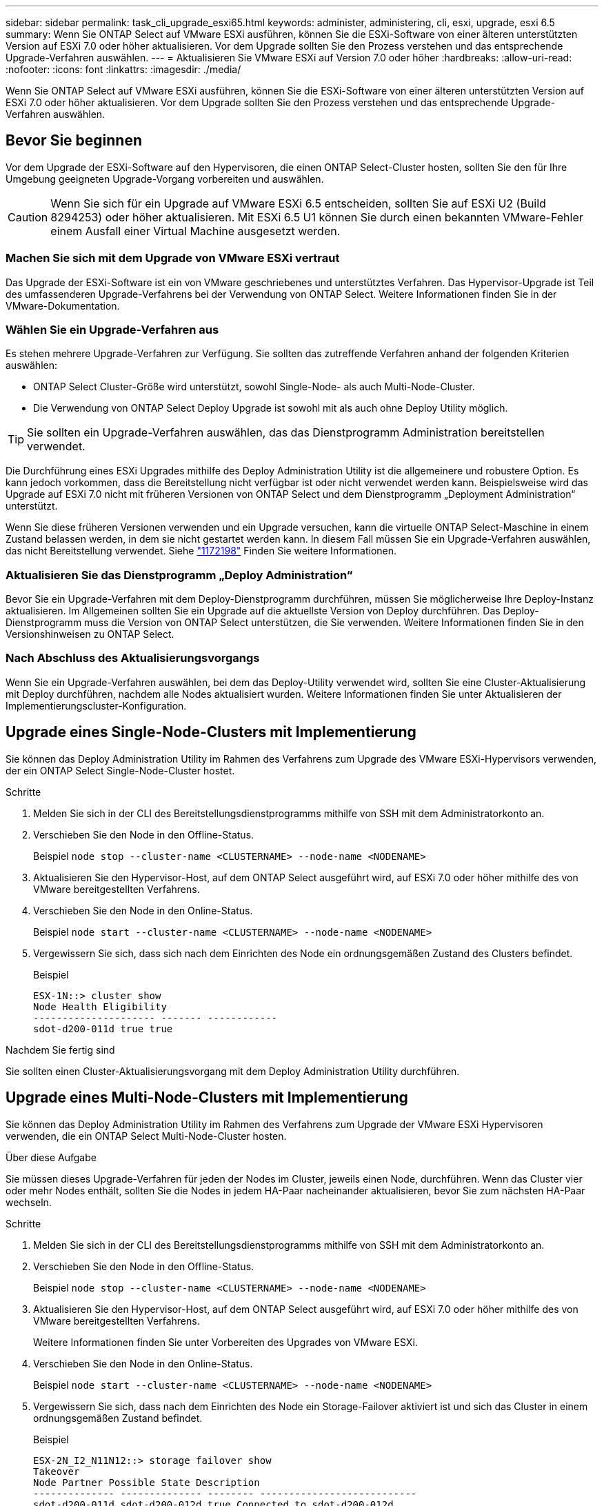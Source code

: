---
sidebar: sidebar 
permalink: task_cli_upgrade_esxi65.html 
keywords: administer, administering, cli, esxi, upgrade, esxi 6.5 
summary: Wenn Sie ONTAP Select auf VMware ESXi ausführen, können Sie die ESXi-Software von einer älteren unterstützten Version auf ESXi 7.0 oder höher aktualisieren. Vor dem Upgrade sollten Sie den Prozess verstehen und das entsprechende Upgrade-Verfahren auswählen. 
---
= Aktualisieren Sie VMware ESXi auf Version 7.0 oder höher
:hardbreaks:
:allow-uri-read: 
:nofooter: 
:icons: font
:linkattrs: 
:imagesdir: ./media/


[role="lead"]
Wenn Sie ONTAP Select auf VMware ESXi ausführen, können Sie die ESXi-Software von einer älteren unterstützten Version auf ESXi 7.0 oder höher aktualisieren. Vor dem Upgrade sollten Sie den Prozess verstehen und das entsprechende Upgrade-Verfahren auswählen.



== Bevor Sie beginnen

Vor dem Upgrade der ESXi-Software auf den Hypervisoren, die einen ONTAP Select-Cluster hosten, sollten Sie den für Ihre Umgebung geeigneten Upgrade-Vorgang vorbereiten und auswählen.


CAUTION: Wenn Sie sich für ein Upgrade auf VMware ESXi 6.5 entscheiden, sollten Sie auf ESXi U2 (Build 8294253) oder höher aktualisieren. Mit ESXi 6.5 U1 können Sie durch einen bekannten VMware-Fehler einem Ausfall einer Virtual Machine ausgesetzt werden.



=== Machen Sie sich mit dem Upgrade von VMware ESXi vertraut

Das Upgrade der ESXi-Software ist ein von VMware geschriebenes und unterstütztes Verfahren. Das Hypervisor-Upgrade ist Teil des umfassenderen Upgrade-Verfahrens bei der Verwendung von ONTAP Select. Weitere Informationen finden Sie in der VMware-Dokumentation.



=== Wählen Sie ein Upgrade-Verfahren aus

Es stehen mehrere Upgrade-Verfahren zur Verfügung. Sie sollten das zutreffende Verfahren anhand der folgenden Kriterien auswählen:

* ONTAP Select Cluster-Größe wird unterstützt, sowohl Single-Node- als auch Multi-Node-Cluster.
* Die Verwendung von ONTAP Select Deploy Upgrade ist sowohl mit als auch ohne Deploy Utility möglich.



TIP: Sie sollten ein Upgrade-Verfahren auswählen, das das Dienstprogramm Administration bereitstellen verwendet.

Die Durchführung eines ESXi Upgrades mithilfe des Deploy Administration Utility ist die allgemeinere und robustere Option. Es kann jedoch vorkommen, dass die Bereitstellung nicht verfügbar ist oder nicht verwendet werden kann. Beispielsweise wird das Upgrade auf ESXi 7.0 nicht mit früheren Versionen von ONTAP Select und dem Dienstprogramm „Deployment Administration“ unterstützt.

Wenn Sie diese früheren Versionen verwenden und ein Upgrade versuchen, kann die virtuelle ONTAP Select-Maschine in einem Zustand belassen werden, in dem sie nicht gestartet werden kann. In diesem Fall müssen Sie ein Upgrade-Verfahren auswählen, das nicht Bereitstellung verwendet. Siehe link:https://mysupport.netapp.com/site/bugs-online/product/ONTAPSELECT/BURT/1172198["1172198"^] Finden Sie weitere Informationen.



=== Aktualisieren Sie das Dienstprogramm „Deploy Administration“

Bevor Sie ein Upgrade-Verfahren mit dem Deploy-Dienstprogramm durchführen, müssen Sie möglicherweise Ihre Deploy-Instanz aktualisieren. Im Allgemeinen sollten Sie ein Upgrade auf die aktuellste Version von Deploy durchführen. Das Deploy-Dienstprogramm muss die Version von ONTAP Select unterstützen, die Sie verwenden. Weitere Informationen finden Sie in den Versionshinweisen zu ONTAP Select.



=== Nach Abschluss des Aktualisierungsvorgangs

Wenn Sie ein Upgrade-Verfahren auswählen, bei dem das Deploy-Utility verwendet wird, sollten Sie eine Cluster-Aktualisierung mit Deploy durchführen, nachdem alle Nodes aktualisiert wurden. Weitere Informationen finden Sie unter Aktualisieren der Implementierungscluster-Konfiguration.



== Upgrade eines Single-Node-Clusters mit Implementierung

Sie können das Deploy Administration Utility im Rahmen des Verfahrens zum Upgrade des VMware ESXi-Hypervisors verwenden, der ein ONTAP Select Single-Node-Cluster hostet.

.Schritte
. Melden Sie sich in der CLI des Bereitstellungsdienstprogramms mithilfe von SSH mit dem Administratorkonto an.
. Verschieben Sie den Node in den Offline-Status.
+
Beispiel
`node stop --cluster-name <CLUSTERNAME> --node-name <NODENAME>`

. Aktualisieren Sie den Hypervisor-Host, auf dem ONTAP Select ausgeführt wird, auf ESXi 7.0 oder höher mithilfe des von VMware bereitgestellten Verfahrens.
. Verschieben Sie den Node in den Online-Status.
+
Beispiel
`node start --cluster-name <CLUSTERNAME> --node-name <NODENAME>`

. Vergewissern Sie sich, dass sich nach dem Einrichten des Node ein ordnungsgemäßen Zustand des Clusters befindet.
+
Beispiel

+
....
ESX-1N::> cluster show
Node Health Eligibility
--------------------- ------- ------------
sdot-d200-011d true true
....


.Nachdem Sie fertig sind
Sie sollten einen Cluster-Aktualisierungsvorgang mit dem Deploy Administration Utility durchführen.



== Upgrade eines Multi-Node-Clusters mit Implementierung

Sie können das Deploy Administration Utility im Rahmen des Verfahrens zum Upgrade der VMware ESXi Hypervisoren verwenden, die ein ONTAP Select Multi-Node-Cluster hosten.

.Über diese Aufgabe
Sie müssen dieses Upgrade-Verfahren für jeden der Nodes im Cluster, jeweils einen Node, durchführen. Wenn das Cluster vier oder mehr Nodes enthält, sollten Sie die Nodes in jedem HA-Paar nacheinander aktualisieren, bevor Sie zum nächsten HA-Paar wechseln.

.Schritte
. Melden Sie sich in der CLI des Bereitstellungsdienstprogramms mithilfe von SSH mit dem Administratorkonto an.
. Verschieben Sie den Node in den Offline-Status.
+
Beispiel
`node stop --cluster-name <CLUSTERNAME> --node-name <NODENAME>`

. Aktualisieren Sie den Hypervisor-Host, auf dem ONTAP Select ausgeführt wird, auf ESXi 7.0 oder höher mithilfe des von VMware bereitgestellten Verfahrens.
+
Weitere Informationen finden Sie unter Vorbereiten des Upgrades von VMware ESXi.

. Verschieben Sie den Node in den Online-Status.
+
Beispiel
`node start --cluster-name <CLUSTERNAME> --node-name <NODENAME>`

. Vergewissern Sie sich, dass nach dem Einrichten des Node ein Storage-Failover aktiviert ist und sich das Cluster in einem ordnungsgemäßen Zustand befindet.
+
Beispiel

+
....
ESX-2N_I2_N11N12::> storage failover show
Takeover
Node Partner Possible State Description
-------------- -------------- -------- ---------------------------
sdot-d200-011d sdot-d200-012d true Connected to sdot-d200-012d
sdot-d200-012d sdot-d200-011d true Connected to sdot-d200-011d
2 entries were displayed.
ESX-2N_I2_N11N12::> cluster show
Node Health Eligibility
--------------------- ------- ------------
sdot-d200-011d true true
sdot-d200-012d true true
2 entries were displayed.
....


.Nachdem Sie fertig sind
Sie müssen für jeden im ONTAP Select Cluster verwendeten Host das Upgrade durchführen. Nachdem alle ESXi-Hosts aktualisiert wurden, sollten Sie mithilfe des Deploy-Administration-Dienstprogramms eine Cluster-Aktualisierung durchführen.



== Upgrade für ein Single-Node-Cluster ohne Implementierung

Sie können einen VMware ESXi Hypervisor, der ein ONTAP Select Single-Node Cluster hostet, ohne mithilfe des Deploy-Administration Utility aktualisieren.

.Schritte
. Melden Sie sich bei der ONTAP Befehlszeilenschnittstelle an und beenden Sie den Knoten.
. Vergewissern Sie sich mithilfe von VMware vSphere, dass die ONTAP Select Virtual Machine ausgeschaltet ist.
. Aktualisieren Sie den Hypervisor-Host, auf dem ONTAP Select ausgeführt wird, auf ESXi 7.0 oder höher mithilfe des von VMware bereitgestellten Verfahrens.
+
Weitere Informationen finden Sie unter Vorbereiten des Upgrades von VMware ESXi.

. Greifen Sie mit VMware vSphere auf vCenter zu und führen Sie folgende Schritte aus:
+
.. Fügen Sie der virtuellen ONTAP Select-Maschine ein Diskettenlaufwerk hinzu.
.. Schalten Sie die virtuelle ONTAP Select-Maschine ein.
.. Melden Sie sich über SSH mit dem Administratorkonto bei der ONTAP-CLI an.


. Vergewissern Sie sich, dass sich nach dem Einrichten des Node ein ordnungsgemäßen Zustand des Clusters befindet.
+
Beispiel



....
ESX-1N::> cluster show
Node Health Eligibility
--------------------- ------- ------------
sdot-d200-011d true true
....
.Nachdem Sie fertig sind
Sie sollten einen Cluster-Aktualisierungsvorgang mit dem Deploy Administration Utility durchführen.



== Upgrade eines Multi-Node-Clusters ohne Implementierung

Die VMware ESXi Hypervisoren, die ein ONTAP Select Multi-Node Cluster hosten, können ohne mithilfe des Deploy Administration Utility aktualisiert werden.

.Über diese Aufgabe
Sie müssen dieses Upgrade-Verfahren für jeden der Nodes im Cluster, jeweils einen Node, durchführen. Wenn das Cluster vier oder mehr Nodes enthält, sollten Sie die Nodes in jedem HA-Paar nacheinander aktualisieren, bevor Sie zum nächsten HA-Paar wechseln.

.Schritte
. Melden Sie sich bei der ONTAP Befehlszeilenschnittstelle an und beenden Sie den Knoten.
. Vergewissern Sie sich mithilfe von VMware vSphere, dass die ONTAP Select Virtual Machine ausgeschaltet ist.
. Aktualisieren Sie den Hypervisor-Host, auf dem ONTAP Select ausgeführt wird, auf ESXi 7.0 oder höher mithilfe des von VMware bereitgestellten Verfahrens.
. Greifen Sie mit VMware vSphere auf vCenter zu und führen Sie folgende Schritte aus:
+
.. Fügen Sie der virtuellen ONTAP Select-Maschine ein Diskettenlaufwerk hinzu.
.. Schalten Sie die virtuelle ONTAP Select-Maschine ein.
.. Melden Sie sich über SSH mit dem Administratorkonto bei der ONTAP-CLI an.


. Vergewissern Sie sich, dass nach dem Einrichten des Node ein Storage-Failover aktiviert ist und sich das Cluster in einem ordnungsgemäßen Zustand befindet.
+
Beispiel

+
....
ESX-2N_I2_N11N12::> storage failover show
Takeover
Node Partner Possible State Description
-------------- -------------- -------- ---------------------------
sdot-d200-011d sdot-d200-012d true Connected to sdot-d200-012d
sdot-d200-012d sdot-d200-011d true Connected to sdot-d200-011d
2 entries were displayed.
ESX-2N_I2_N11N12::> cluster show
Node Health Eligibility
--------------------- ------- ------------
sdot-d200-011d true true
sdot-d200-012d true true
2 entries were displayed.
....


.Nachdem Sie fertig sind
Sie müssen für jeden im ONTAP Select Cluster verwendeten Host das Upgrade durchführen.
